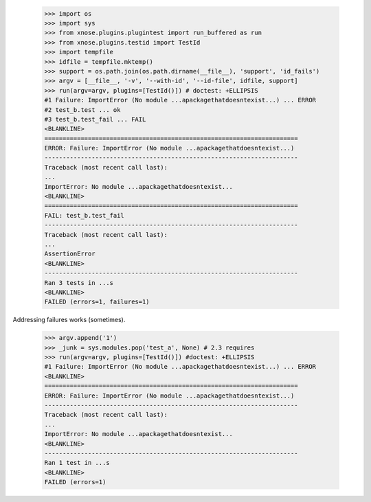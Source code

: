     >>> import os
    >>> import sys
    >>> from xnose.plugins.plugintest import run_buffered as run
    >>> from xnose.plugins.testid import TestId
    >>> import tempfile
    >>> idfile = tempfile.mktemp()
    >>> support = os.path.join(os.path.dirname(__file__), 'support', 'id_fails')
    >>> argv = [__file__, '-v', '--with-id', '--id-file', idfile, support]
    >>> run(argv=argv, plugins=[TestId()]) # doctest: +ELLIPSIS
    #1 Failure: ImportError (No module ...apackagethatdoesntexist...) ... ERROR
    #2 test_b.test ... ok
    #3 test_b.test_fail ... FAIL
    <BLANKLINE>
    ======================================================================
    ERROR: Failure: ImportError (No module ...apackagethatdoesntexist...)
    ----------------------------------------------------------------------
    Traceback (most recent call last):
    ...
    ImportError: No module ...apackagethatdoesntexist...
    <BLANKLINE>
    ======================================================================
    FAIL: test_b.test_fail
    ----------------------------------------------------------------------
    Traceback (most recent call last):
    ...
    AssertionError
    <BLANKLINE>
    ----------------------------------------------------------------------
    Ran 3 tests in ...s
    <BLANKLINE>
    FAILED (errors=1, failures=1)

Addressing failures works (sometimes).

    >>> argv.append('1')
    >>> _junk = sys.modules.pop('test_a', None) # 2.3 requires
    >>> run(argv=argv, plugins=[TestId()]) #doctest: +ELLIPSIS
    #1 Failure: ImportError (No module ...apackagethatdoesntexist...) ... ERROR
    <BLANKLINE>
    ======================================================================
    ERROR: Failure: ImportError (No module ...apackagethatdoesntexist...)
    ----------------------------------------------------------------------
    Traceback (most recent call last):
    ...
    ImportError: No module ...apackagethatdoesntexist...
    <BLANKLINE>
    ----------------------------------------------------------------------
    Ran 1 test in ...s
    <BLANKLINE>
    FAILED (errors=1)
